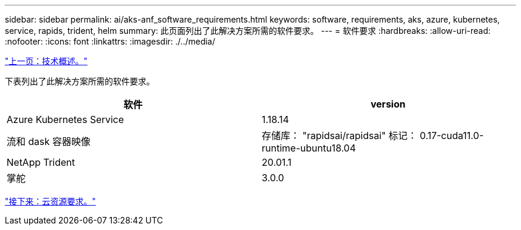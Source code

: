 ---
sidebar: sidebar 
permalink: ai/aks-anf_software_requirements.html 
keywords: software, requirements, aks, azure, kubernetes, service, rapids, trident, helm 
summary: 此页面列出了此解决方案所需的软件要求。 
---
= 软件要求
:hardbreaks:
:allow-uri-read: 
:nofooter: 
:icons: font
:linkattrs: 
:imagesdir: ./../media/


link:aks-anf_technology_overview.html["上一页：技术概述。"]

下表列出了此解决方案所需的软件要求。

|===
| 软件 | version 


| Azure Kubernetes Service | 1.18.14 


| 流和 dask 容器映像 | 存储库： "rapidsai/rapidsai" 标记： 0.17-cuda11.0-runtime-ubuntu18.04 


| NetApp Trident | 20.01.1 


| 掌舵 | 3.0.0 
|===
link:aks-anf_cloud_resource_requirements.html["接下来：云资源要求。"]
